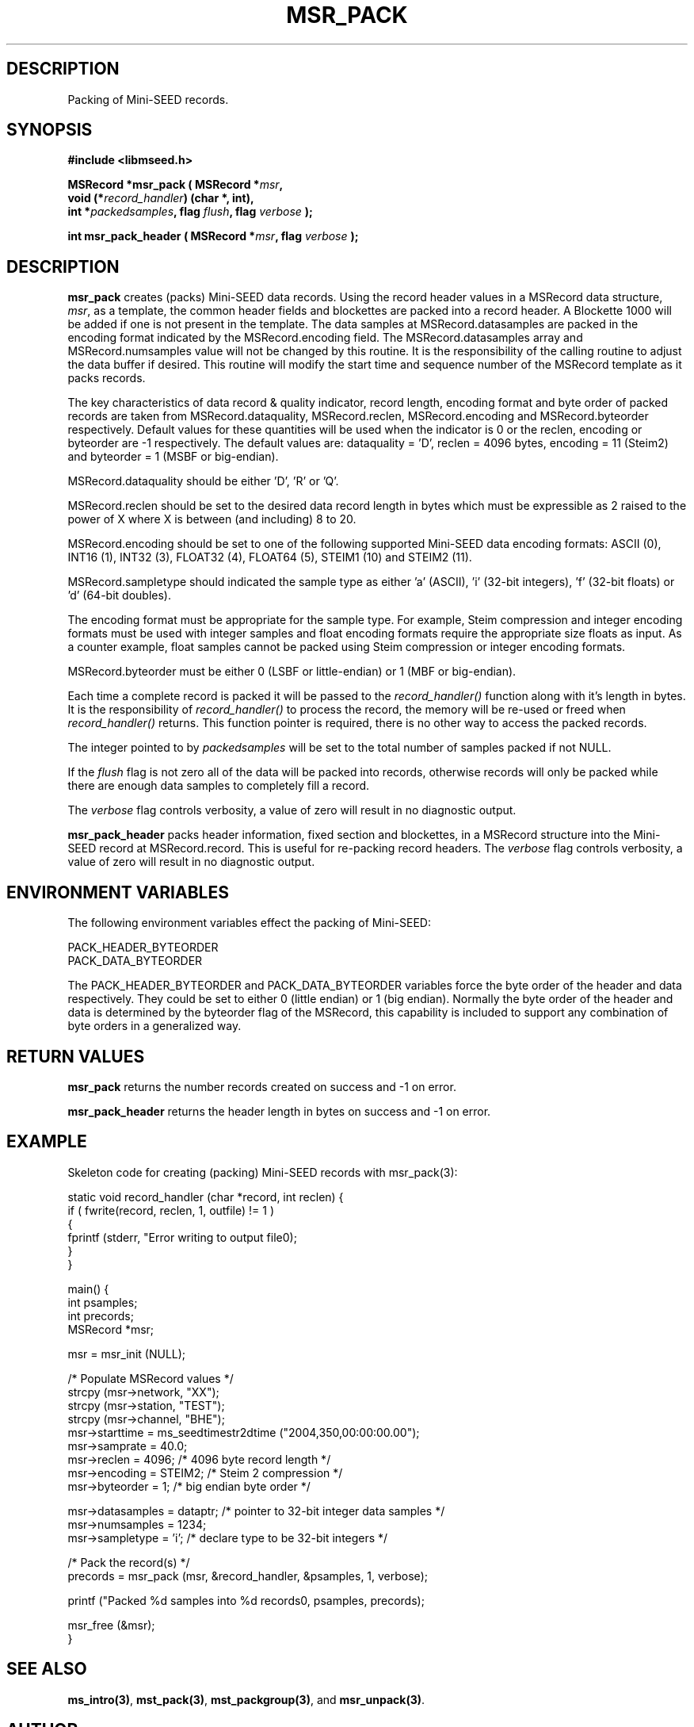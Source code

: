 .TH MSR_PACK 3 2006/03/23 "Libmseed API"
.SH DESCRIPTION
Packing of Mini-SEED records.

.SH SYNOPSIS
.nf
.B #include <libmseed.h>

.BI "MSRecord *\fBmsr_pack\fP ( MSRecord *" msr ",
.BI "                     void (*" record_handler ") (char *, int),
.BI "                     int *" packedsamples ", flag " flush ", flag " verbose " );

.BI "int       \fBmsr_pack_header\fP ( MSRecord *" msr ", flag " verbose " );
.fi

.SH DESCRIPTION
\fBmsr_pack\fP creates (packs) Mini-SEED data records.  Using the
record header values in a MSRecord data structure, \fImsr\fP, as a
template, the common header fields and blockettes are packed into a
record header.  A Blockette 1000 will be added if one is not present
in the template.  The data samples at MSRecord.datasamples are packed
in the encoding format indicated by the MSRecord.encoding field.  The
MSRecord.datasamples array and MSRecord.numsamples value will not be
changed by this routine.  It is the responsibility of the calling
routine to adjust the data buffer if desired.  This routine will
modify the start time and sequence number of the MSRecord template as
it packs records.

The key characteristics of data record & quality indicator, record
length, encoding format and byte order of packed records are taken
from MSRecord.dataquality, MSRecord.reclen, MSRecord.encoding and
MSRecord.byteorder respectively.  Default values for these quantities
will be used when the indicator is 0 or the reclen, encoding or
byteorder are -1 respectively.  The default values are: dataquality
= 'D', reclen = 4096 bytes, encoding = 11 (Steim2) and byteorder = 1
(MSBF or big-endian).

MSRecord.dataquality should be either 'D', 'R' or 'Q'.

MSRecord.reclen should be set to the desired data record length in
bytes which must be expressible as 2 raised to the power of X where X
is between (and including) 8 to 20.

MSRecord.encoding should be set to one of the following supported
Mini-SEED data encoding formats: ASCII (0), INT16 (1), INT32 (3),
FLOAT32 (4), FLOAT64 (5), STEIM1 (10) and STEIM2 (11).

MSRecord.sampletype should indicated the sample type as either 'a'
(ASCII), 'i' (32-bit integers), 'f' (32-bit floats) or 'd' (64-bit
doubles).

The encoding format must be appropriate for the sample type.  For
example, Steim compression and integer encoding formats must be used
with integer samples and float encoding formats require the appropriate
size floats as input.  As a counter example, float samples cannot be
packed using Steim compression or integer encoding formats.

MSRecord.byteorder must be either 0 (LSBF or little-endian) or 1 (MBF
or big-endian).

Each time a complete record is packed it will be passed to the
\fIrecord_handler()\fP function along with it's length in bytes.  It
is the responsibility of \fIrecord_handler()\fP to process the record,
the memory will be re-used or freed when \fIrecord_handler()\fP
returns.  This function pointer is required, there is no other way to
access the packed records.

The integer pointed to by \fIpackedsamples\fP will be set to the total
number of samples packed if not NULL.

If the \fIflush\fP flag is not zero all of the data will be packed
into records, otherwise records will only be packed while there are
enough data samples to completely fill a record.

The \fIverbose\fP flag controls verbosity, a value of zero will result
in no diagnostic output.

\fBmsr_pack_header\fP packs header information, fixed section and
blockettes, in a MSRecord structure into the Mini-SEED record at
MSRecord.record.  This is useful for re-packing record headers.  The
\fIverbose\fP flag controls verbosity, a value of zero will result in
no diagnostic output.

.SH ENVIRONMENT VARIABLES
The following environment variables effect the packing of Mini-SEED:

.nf
PACK_HEADER_BYTEORDER
PACK_DATA_BYTEORDER
.fi

The PACK_HEADER_BYTEORDER and PACK_DATA_BYTEORDER variables force the
byte order of the header and data respectively.  They could be set to
either 0 (little endian) or 1 (big endian).  Normally the byte order
of the header and data is determined by the byteorder flag of the
MSRecord, this capability is included to support any combination of
byte orders in a generalized way.

.SH RETURN VALUES
\fBmsr_pack\fP returns the number records created on success and -1 on
error.

\fBmsr_pack_header\fP returns the header length in bytes on success
and -1 on error.

.SH EXAMPLE
Skeleton code for creating (packing) Mini-SEED records with
msr_pack(3):

.nf
static void record_handler (char *record, int reclen) {
  if ( fwrite(record, reclen, 1, outfile) != 1 )
    {
      fprintf (stderr, "Error writing to output file\n");
    }
}

main() {
  int psamples;
  int precords;
  MSRecord *msr;

  msr = msr_init (NULL);

  /* Populate MSRecord values */
  strcpy (msr->network, "XX");
  strcpy (msr->station, "TEST");
  strcpy (msr->channel, "BHE");
  msr->starttime = ms_seedtimestr2dtime ("2004,350,00:00:00.00");
  msr->samprate = 40.0;
  msr->reclen = 4096;         /* 4096 byte record length */
  msr->encoding = STEIM2;     /* Steim 2 compression */
  msr->byteorder = 1;         /* big endian byte order */

  msr->datasamples = dataptr; /* pointer to 32-bit integer data samples */  
  msr->numsamples = 1234;
  msr->sampletype = 'i';      /* declare type to be 32-bit integers */

  /* Pack the record(s) */
  precords = msr_pack (msr, &record_handler, &psamples, 1, verbose);

  printf ("Packed %d samples into %d records\n", psamples, precords);

  msr_free (&msr);
}
.fi

.SH SEE ALSO
\fBms_intro(3)\fP, \fBmst_pack(3)\fP, \fBmst_packgroup(3)\fP, and
\fBmsr_unpack(3)\fP.

.SH AUTHOR
.nf
Chad Trabant
IRIS Data Management Center
.fi
